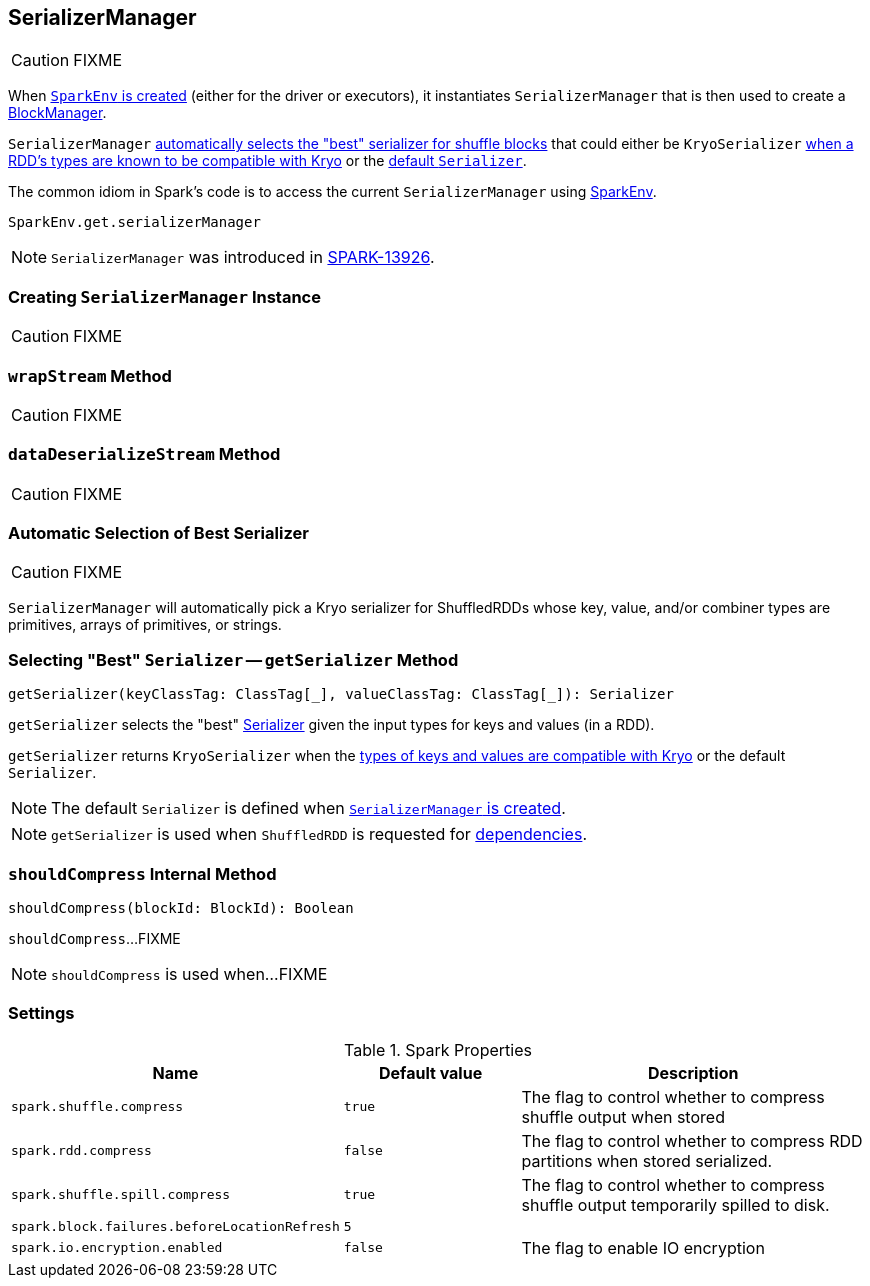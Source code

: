 == [[SerializerManager]] SerializerManager

CAUTION: FIXME

When link:spark-SparkEnv.adoc#create[`SparkEnv` is created] (either for the driver or executors), it instantiates `SerializerManager` that is then used to create a xref:ROOT:BlockManager.adoc[BlockManager].

`SerializerManager` <<getSerializer, automatically selects the "best" serializer for shuffle blocks>> that could either be `KryoSerializer` <<canUseKryo, when a RDD's types are known to be compatible with Kryo>> or the <<creating-instance, default `Serializer`>>.

The common idiom in Spark's code is to access the current `SerializerManager` using link:spark-SparkEnv.adoc#get[SparkEnv].

[source, scala]
----
SparkEnv.get.serializerManager
----

NOTE: `SerializerManager` was introduced in https://github.com/apache/spark/commit/de1a84e56e81347cb0d1ec67cc86944ea98bb9a9[SPARK-13926].

=== [[creating-instance]] Creating `SerializerManager` Instance

CAUTION: FIXME

=== [[wrapStream]] `wrapStream` Method

CAUTION: FIXME

=== [[dataDeserializeStream]] `dataDeserializeStream` Method

CAUTION: FIXME

=== [[canUseKryo]][[selecting-serializer]] Automatic Selection of Best Serializer

CAUTION: FIXME

`SerializerManager` will automatically pick a Kryo serializer for ShuffledRDDs whose key, value, and/or combiner types are primitives, arrays of primitives, or strings.

=== [[getSerializer]] Selecting "Best" `Serializer` -- `getSerializer` Method

[source, scala]
----
getSerializer(keyClassTag: ClassTag[_], valueClassTag: ClassTag[_]): Serializer
----

`getSerializer` selects the "best" link:spark-Serializer.adoc[Serializer] given the input types for keys and values (in a RDD).

`getSerializer` returns `KryoSerializer` when the <<canUseKryo, types of keys and values are compatible with Kryo>> or the default `Serializer`.

NOTE: The default `Serializer` is defined when <<creating-instance, `SerializerManager` is created>>.

NOTE: `getSerializer` is used when `ShuffledRDD` is requested for xref:rdd:ShuffledRDD.adoc#getDependencies[dependencies].

=== [[shouldCompress]] `shouldCompress` Internal Method

[source, scala]
----
shouldCompress(blockId: BlockId): Boolean
----

`shouldCompress`...FIXME

NOTE: `shouldCompress` is used when...FIXME

=== [[settings]] Settings

.Spark Properties
[cols="1,1,2",options="header",width="100%"]
|===
| Name
| Default value
| Description

| [[spark.shuffle.compress]] `spark.shuffle.compress`
| `true`
| The flag to control whether to compress shuffle output when stored

| [[spark.rdd.compress]] `spark.rdd.compress`
| `false`
| The flag to control whether to compress RDD partitions when stored serialized.

| `spark.shuffle.spill.compress`
| `true`
| The flag to control whether to compress shuffle output temporarily spilled to disk.

| [[spark.block.failures.beforeLocationRefresh]] `spark.block.failures.beforeLocationRefresh`
| `5`
|

| [[spark.io.encryption.enabled]] `spark.io.encryption.enabled`
| `false`
| The flag to enable IO encryption

|===
